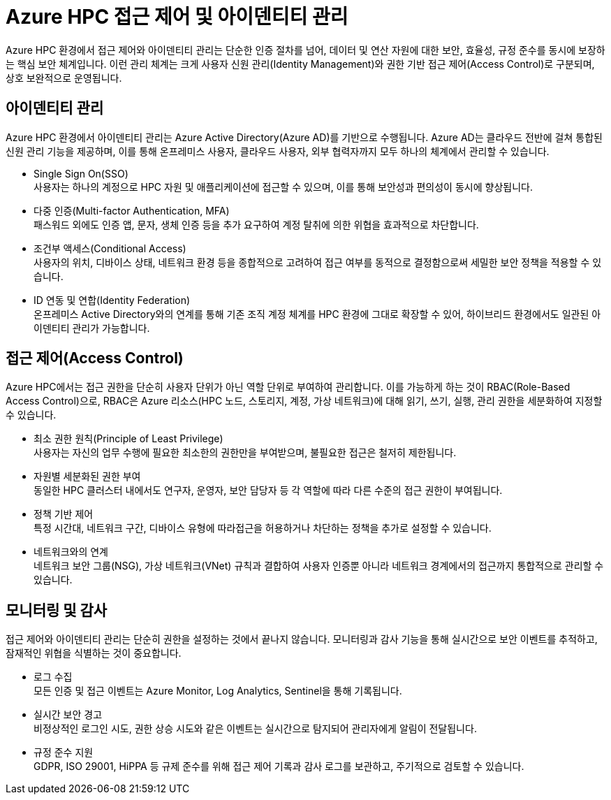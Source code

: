 = Azure HPC 접근 제어 및 아이덴티티 관리

Azure HPC 환경에서 접근 제어와 아이덴티티 관리는 단순한 인증 절차를 넘어, 데이터 및 연산 자원에 대한 보안, 효율성, 규정 준수를 동시에 보장하는 핵심 보안 체계입니다. 이런 관리 체계는 크게 사용자 신원 관리(Identity Management)와 권한 기반 접근 제어(Access Control)로 구분되며, 상호 보완적으로 운영됩니다.

== 아이덴티티 관리

Azure HPC 환경에서 아이덴티티 관리는 Azure Active Directory(Azure AD)를 기반으로 수행됩니다. Azure AD는 클라우드 전반에 걸쳐 통합된 신원 관리 기능을 제공하며, 이를 통해 온프레미스 사용자, 클라우드 사용자, 외부 협력자까지 모두 하나의 체계에서 관리할 수 있습니다.

* Single Sign On(SSO) +
사용자는 하나의 계정으로 HPC 자원 및 애플리케이션에 접근할 수 있으며, 이를 통해 보안성과 편의성이 동시에 향상됩니다.
* 다중 인증(Multi-factor Authentication, MFA) +
패스워드 외에도 인증 앱, 문자, 생체 인증 등을 추가 요구하여 계정 탈취에 의한 위협을 효과적으로 차단합니다.
* 조건부 액세스(Conditional Access) +
사용자의 위치, 디바이스 상태, 네트워크 환경 등을 종합적으로 고려하여 접근 여부를 동적으로 결정함으로써 세밀한 보안 정책을 적용할 수 있습니다.
* ID 연동 및 연합(Identity Federation) +
온프레미스 Active Directory와의 연계를 통해 기존 조직 계정 체계를 HPC 환경에 그대로 확장할 수 있어, 하이브리드 환경에서도 일관된 아이덴티티 관리가 가능합니다.

== 접근 제어(Access Control)

Azure HPC에서는 접근 권한을 단순히 사용자 단위가 아닌 역할 단위로 부여하여 관리합니다. 이를 가능하게 하는 것이 RBAC(Role-Based Access Control)으로, RBAC은 Azure 리소스(HPC 노드, 스토리지, 계정, 가상 네트워크)에 대해 읽기, 쓰기, 실행, 관리 권한을 세분화하여 지정할 수 있습니다.

* 최소 권한 원칙(Principle of Least Privilege) +
사용자는 자신의 업무 수행에 필요한 최소한의 권한만을 부여받으며, 불필요한 접근은 철저히 제한됩니다.
* 자원별 세분화된 권한 부여 +
동일한 HPC 클러스터 내에서도 연구자, 운영자, 보안 담당자 등 각 역할에 따라 다른 수준의 접근 권한이 부여됩니다.
* 정책 기반 제어 +
특정 시간대, 네트워크 구간, 디바이스 유형에 따라접근을 허용하거나 차단하는 정책을 추가로 설정할 수 있습니다.
* 네트워크와의 연계 +
네트워크 보안 그룹(NSG), 가상 네트워크(VNet) 규칙과 결합하여 사용자 인증뿐 아니라 네트워크 경계에서의 접근까지 통합적으로 관리할 수 있습니다.

== 모니터링 및 감사


접근 제어와 아이덴티티 관리는 단순히 권한을 설정하는 것에서 끝나지 않습니다. 모니터링과 감사 기능을 통해 실시간으로 보안 이벤트를 추적하고, 잠재적인 위협을 식별하는 것이 중요합니다.

* 로그 수집 +
모든 인증 및 접근 이벤트는 Azure Monitor, Log Analytics, Sentinel을 통해 기록됩니다.
* 실시간 보안 경고 +
비정상적인 로그인 시도, 권한 상승 시도와 같은 이벤트는 실시간으로 탐지되어 관리자에게 알림이 전달됩니다.
* 규정 준수 지원 +
GDPR, ISO 29001, HiPPA 등 규제 준수를 위해 접근 제어 기록과 감사 로그를 보관하고, 주기적으로 검토할 수 있습니다.